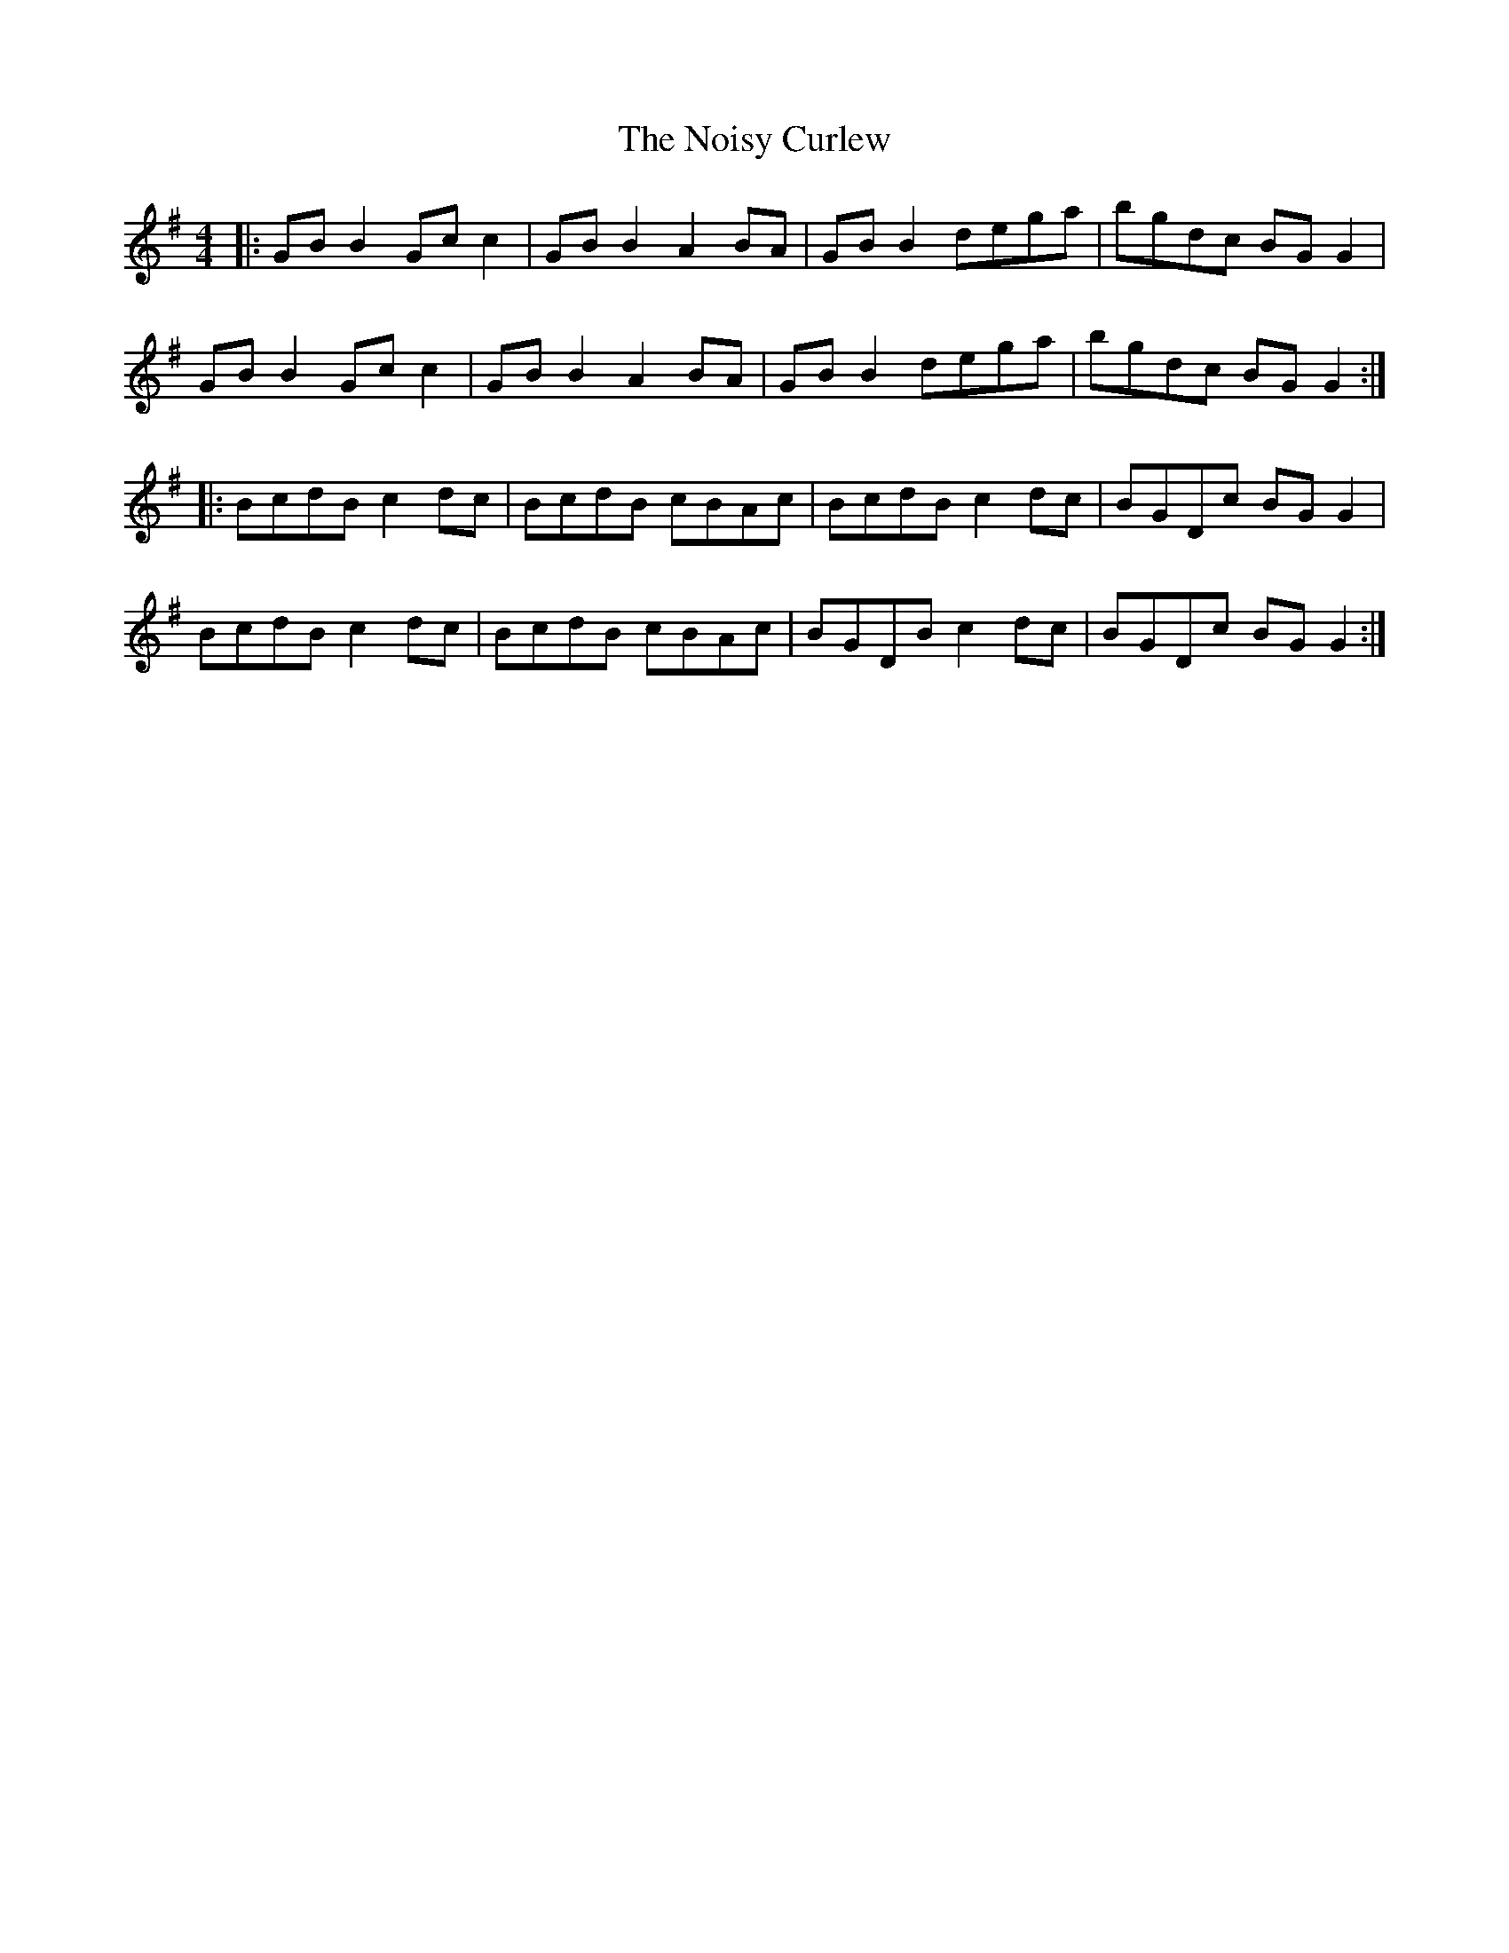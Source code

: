 X: 29561
T: Noisy Curlew, The
R: reel
M: 4/4
K: Gmajor
|:GB B2 Gc c2|GB B2 A2 BA|GB B2 dega|bgdc BG G2|
GB B2 Gc c2|GB B2 A2 BA|GB B2 dega|bgdc BG G2:|
|:BcdB c2 dc|BcdB cBAc|BcdB c2 dc|BGDc BG G2|
BcdB c2 dc|BcdB cBAc|BGDB c2 dc|BGDc BG G2:|

